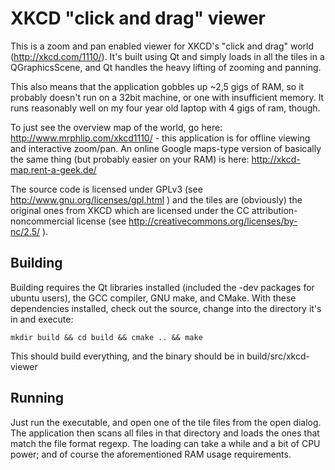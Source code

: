 * XKCD "click and drag" viewer

This is a zoom and pan enabled viewer for XKCD's "click and drag" world
(http://xkcd.com/1110/). It's built using Qt and simply loads in all the tiles
in a QGraphicsScene, and Qt handles the heavy lifting of zooming and panning.

This also means that the application gobbles up ~2,5 gigs of RAM, so it probably
doesn't run on a 32bit machine, or one with insufficient memory. It runs
reasonably well on my four year old laptop with 4 gigs of ram, though.

To just see the overview map of the world, go here:
http://www.mrphlip.com/xkcd1110/ - this application is for offline viewing and
interactive zoom/pan. An online Google maps-type version of basically the same
thing (but probably easier on your RAM) is here: http://xkcd-map.rent-a-geek.de/

The source code is licensed under GPLv3 (see
http://www.gnu.org/licenses/gpl.html ) and
the tiles are (obviously) the original ones from XKCD which are licensed under
the CC attribution-noncommercial license
(see http://creativecommons.org/licenses/by-nc/2.5/ ).


** Building
Building requires the Qt libraries installed (included the -dev packages for
ubuntu users), the GCC compiler, GNU make, and CMake. With these dependencies
installed, check out the source, change into the directory it's in and execute:

=mkdir build && cd build && cmake .. && make=

This should build everything, and the binary should be in build/src/xkcd-viewer

** Running
Just run the executable, and open one of the tile files from the open dialog.
The application then scans all files in that directory and loads the ones that
match the file format regexp. The loading can take a while and a bit of CPU
power; and of course the aforementioned RAM usage requirements.
